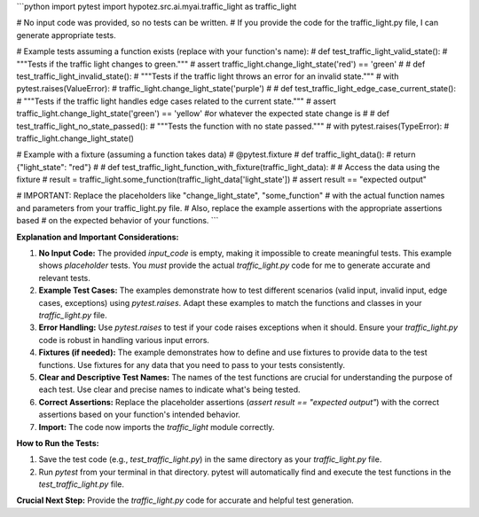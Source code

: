 ```python
import pytest
import hypotez.src.ai.myai.traffic_light as traffic_light

# No input code was provided, so no tests can be written.
# If you provide the code for the traffic_light.py file, I can generate appropriate tests.

# Example tests assuming a function exists (replace with your function's name):
# def test_traffic_light_valid_state():
#     """Tests if the traffic light changes to green."""
#     assert traffic_light.change_light_state('red') == 'green'
#
# def test_traffic_light_invalid_state():
#     """Tests if the traffic light throws an error for an invalid state."""
#     with pytest.raises(ValueError):
#         traffic_light.change_light_state('purple')
#
# def test_traffic_light_edge_case_current_state():
#     """Tests if the traffic light handles edge cases related to the current state."""
#     assert traffic_light.change_light_state('green') == 'yellow'  #or whatever the expected state change is
#
# def test_traffic_light_no_state_passed():
#     """Tests the function with no state passed."""
#     with pytest.raises(TypeError):
#         traffic_light.change_light_state()

# Example with a fixture (assuming a function takes data)
# @pytest.fixture
# def traffic_light_data():
#     return {"light_state": "red"}
#
# def test_traffic_light_function_with_fixture(traffic_light_data):
#     # Access the data using the fixture
#     result = traffic_light.some_function(traffic_light_data['light_state'])
#     assert result == "expected output"

# IMPORTANT: Replace the placeholders like "change_light_state", "some_function"
#  with the actual function names and parameters from your traffic_light.py file.
#  Also, replace the example assertions with the appropriate assertions based
#  on the expected behavior of your functions.
```

**Explanation and Important Considerations:**

1. **No Input Code:** The provided `input_code` is empty, making it impossible to create meaningful tests.  This example shows *placeholder* tests.  You *must* provide the actual `traffic_light.py` code for me to generate accurate and relevant tests.

2. **Example Test Cases:** The examples demonstrate how to test different scenarios (valid input, invalid input, edge cases, exceptions) using `pytest.raises`.  Adapt these examples to match the functions and classes in your `traffic_light.py` file.

3. **Error Handling:**  Use `pytest.raises` to test if your code raises exceptions when it should.  Ensure your `traffic_light.py` code is robust in handling various input errors.

4. **Fixtures (if needed):** The example demonstrates how to define and use fixtures to provide data to the test functions.  Use fixtures for any data that you need to pass to your tests consistently.

5. **Clear and Descriptive Test Names:**  The names of the test functions are crucial for understanding the purpose of each test. Use clear and precise names to indicate what's being tested.

6. **Correct Assertions:** Replace the placeholder assertions (`assert result == "expected output"`) with the correct assertions based on your function's intended behavior.

7. **Import:** The code now imports the `traffic_light` module correctly.

**How to Run the Tests:**

1. Save the test code (e.g., `test_traffic_light.py`) in the same directory as your `traffic_light.py` file.
2. Run `pytest` from your terminal in that directory.  pytest will automatically find and execute the test functions in the `test_traffic_light.py` file.

**Crucial Next Step:** Provide the `traffic_light.py` code for accurate and helpful test generation.